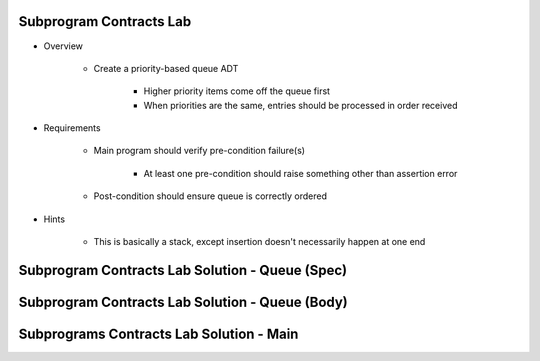 --------------------------
Subprogram Contracts Lab
--------------------------

* Overview

   - Create a priority-based queue ADT

      + Higher priority items come off the queue first
      + When priorities are the same, entries should be processed in order received

* Requirements

   - Main program should verify pre-condition failure(s)

      - At least one pre-condition should raise something other than assertion error

   - Post-condition should ensure queue is correctly ordered

* Hints

   - This is basically a stack, except insertion doesn't necessarily happen at one end

--------------------------------------------------
Subprogram Contracts Lab Solution - Queue (Spec)
--------------------------------------------------

.. container:: source_include labs/answers/210_subprogram_contracts.txt :start-after:--Queue_Spec :end-before:--Queue_Spec :code:Ada

--------------------------------------------------
Subprogram Contracts Lab Solution - Queue (Body)
--------------------------------------------------

.. container:: source_include labs/answers/210_subprogram_contracts.txt :start-after:--Queue_Body :end-before:--Queue_Body :code:Ada

-------------------------------------------
Subprograms Contracts Lab Solution - Main
-------------------------------------------

.. container:: source_include labs/answers/210_subprogram_contracts.txt :start-after:--Main :end-before:--Main :code:Ada
